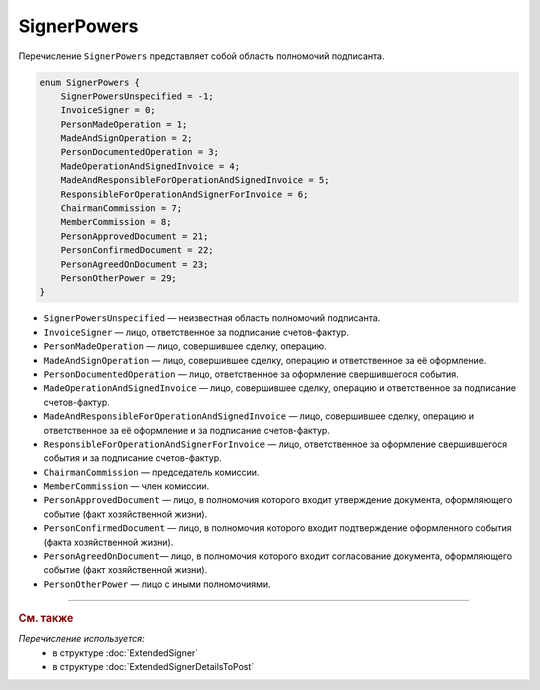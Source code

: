SignerPowers
============

Перечисление ``SignerPowers`` представляет собой область полномочий подписанта.

.. code-block:: protobuf

    
    enum SignerPowers {
        SignerPowersUnspecified = -1;
        InvoiceSigner = 0;
        PersonMadeOperation = 1;
        MadeAndSignOperation = 2;
        PersonDocumentedOperation = 3;
        MadeOperationAndSignedInvoice = 4;
        MadeAndResponsibleForOperationAndSignedInvoice = 5;
        ResponsibleForOperationAndSignerForInvoice = 6;
        ChairmanCommission = 7;
        MemberCommission = 8;
        PersonApprovedDocument = 21;
        PersonConfirmedDocument = 22;
        PersonAgreedOnDocument = 23;
        PersonOtherPower = 29;
    }

- ``SignerPowersUnspecified`` — неизвестная область полномочий подписанта.
- ``InvoiceSigner`` — лицо, ответственное за подписание счетов-фактур.
- ``PersonMadeOperation`` — лицо, совершившее сделку, операцию.
- ``MadeAndSignOperation`` — лицо, совершившее сделку, операцию и ответственное за её оформление.
- ``PersonDocumentedOperation`` — лицо, ответственное за оформление свершившегося события.
- ``MadeOperationAndSignedInvoice`` — лицо, совершившее сделку, операцию и ответственное за подписание счетов-фактур.
- ``MadeAndResponsibleForOperationAndSignedInvoice`` — лицо, совершившее сделку, операцию и ответственное за её оформление и за подписание счетов-фактур.
- ``ResponsibleForOperationAndSignerForInvoice`` — лицо, ответственное за оформление свершившегося события и за подписание счетов-фактур.
- ``ChairmanCommission`` — председатель комиссии.
- ``MemberCommission`` — член комиссии.
- ``PersonApprovedDocument`` — лицо, в полномочия которого входит утверждение документа, оформляющего событие (факт хозяйственной жизни).
- ``PersonConfirmedDocument`` — лицо, в полномочия которого входит подтверждение оформленного события (факта хозяйственной жизни).
- ``PersonAgreedOnDocument``— лицо, в полномочия которого входит согласование документа, оформляющего событие (факт хозяйственной жизни).
- ``PersonOtherPower`` — лицо с иными полномочиями.

----

.. rubric:: См. также

*Перечисление используется:*
	- в структуре :doc:`ExtendedSigner`
	- в структуре :doc:`ExtendedSignerDetailsToPost`
